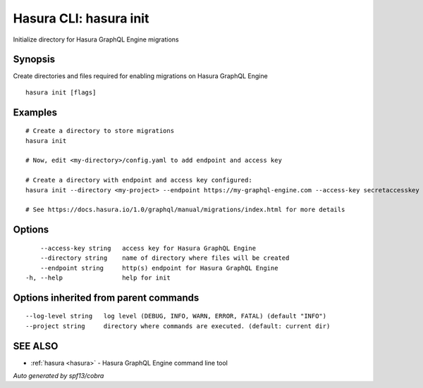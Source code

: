 .. _hasura_init:

Hasura CLI: hasura init
-----------------------

Initialize directory for Hasura GraphQL Engine migrations

Synopsis
~~~~~~~~


Create directories and files required for enabling migrations on Hasura GraphQL Engine

::

  hasura init [flags]

Examples
~~~~~~~~

::

    # Create a directory to store migrations
    hasura init

    # Now, edit <my-directory>/config.yaml to add endpoint and access key

    # Create a directory with endpoint and access key configured:
    hasura init --directory <my-project> --endpoint https://my-graphql-engine.com --access-key secretaccesskey

    # See https://docs.hasura.io/1.0/graphql/manual/migrations/index.html for more details

Options
~~~~~~~

::

      --access-key string   access key for Hasura GraphQL Engine
      --directory string    name of directory where files will be created
      --endpoint string     http(s) endpoint for Hasura GraphQL Engine
  -h, --help                help for init

Options inherited from parent commands
~~~~~~~~~~~~~~~~~~~~~~~~~~~~~~~~~~~~~~

::

      --log-level string   log level (DEBUG, INFO, WARN, ERROR, FATAL) (default "INFO")
      --project string     directory where commands are executed. (default: current dir)

SEE ALSO
~~~~~~~~

* :ref:`hasura <hasura>` 	 - Hasura GraphQL Engine command line tool

*Auto generated by spf13/cobra*
